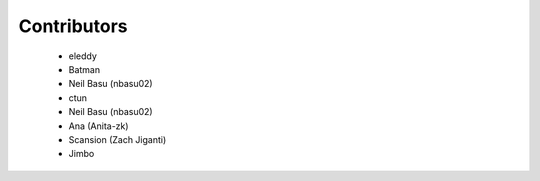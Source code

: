 Contributors
------------
 - eleddy
 - Batman
 - Neil Basu (nbasu02)
 - ctun
 - Neil Basu (nbasu02)
 - Ana (Anita-zk)
 - Scansion (Zach Jiganti)
 - Jimbo
